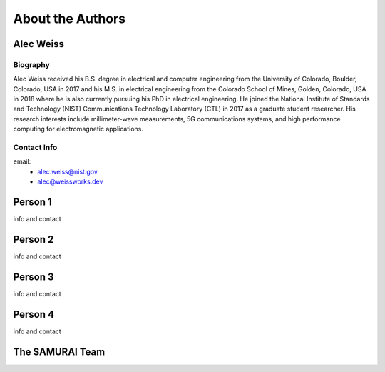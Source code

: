 
About the Authors
=======================


Alec Weiss
-------------------

.. image:: /external_data/author_pics/aweiss.jpg
   :width: 200

Biography
++++++++++++

Alec Weiss received his B.S. degree in electrical and computer engineering from the University of Colorado, Boulder, Colorado, USA in 2017 
and his M.S. in electrical engineering from the Colorado School of Mines, Golden, Colorado, USA in 2018 where he is also currently pursuing 
his PhD in electrical engineering. He joined the National Institute of Standards and Technology (NIST) Communications Technology Laboratory 
(CTL) in 2017 as a graduate student researcher. His research interests include millimeter-wave measurements, 5G communications systems, 
and high performance computing for electromagnetic applications.

Contact Info
++++++++++++++++++

email: 
 - alec.weiss@nist.gov
 - alec@weissworks.dev

Person 1
---------------------

info and contact

Person 2
---------------------

info and contact

Person 3
---------------------

info and contact

Person 4
---------------------

info and contact

The SAMURAI Team
--------------------






